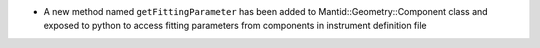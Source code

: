- A new method named ``getFittingParameter`` has been added to Mantid::Geometry::Component class and exposed to python to access fitting parameters from components in instrument definition file
